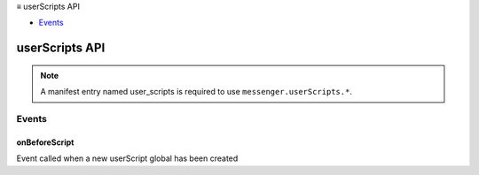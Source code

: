.. container:: sticky-sidebar

  ≡ userScripts API

  * `Events`_

  .. include:: /overlay/developer-resources.rst

===============
userScripts API
===============

.. role:: permission

.. role:: value

.. role:: code

.. rst-class:: api-permission-info

.. note::

   A manifest entry named :value:`user_scripts` is required to use ``messenger.userScripts.*``.

.. rst-class:: api-main-section

Events
======

.. _userScripts.onBeforeScript:

onBeforeScript
--------------

.. api-section-annotation-hack:: 

Event called when a new userScript global has been created

.. api-header::
   :label: Parameters for onBeforeScript.addListener(listener)

   
   .. api-member::
      :name: ``listener(userScript)``
      
      A function that will be called when this event occurs.
   

.. api-header::
   :label: Parameters passed to the listener function

   
   .. api-member::
      :name: ``userScript``
      :type: (object)
      
      .. api-member::
         :name: ``defineGlobals``
         :type: (function)
         
         Exports all the properties of a given plain object as userScript globals
      
      
      .. api-member::
         :name: ``export``
         :type: (function)
         
         Convert a given value to make it accessible to the userScript code
      
      
      .. api-member::
         :name: ``global``
         :type: (any)
         
         The userScript global
      
      
      .. api-member::
         :name: ``metadata``
         :type: (any)
         
         The userScript metadata (as set in userScripts.register)
      
   
